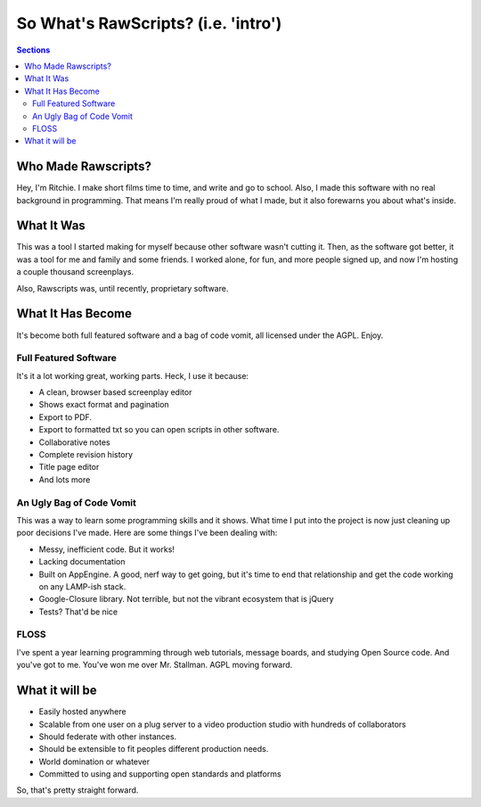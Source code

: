 ======================================
 So What's RawScripts? (i.e. 'intro')
======================================

.. contents:: Sections
   :local:

Who Made Rawscripts?
====================

Hey, I'm Ritchie. I make short films time to time, and write and go to
school. Also, I made this software with no real background in
programming. That means I'm really proud of what I made, but it also
forewarns you about what's inside.

What It Was
===========

This was a tool I started making for myself because other software
wasn't cutting it. Then, as the software got better, it was a tool for
me and family and some friends. I worked alone, for fun, and more
people signed up, and now I'm hosting a couple thousand screenplays.

Also, Rawscripts was, until recently, proprietary software.

What It Has Become
==================

It's become both full featured software and a bag of code vomit, all licensed under the AGPL. Enjoy.

Full Featured Software
----------------------

It's it a lot working great, working parts. Heck, I use it because:

* A clean, browser based screenplay editor
* Shows exact format and pagination 
* Export to PDF. 
* Export to formatted txt so you can open scripts in other software.  
* Collaborative notes
* Complete revision history
* Title page editor
* And lots more

An Ugly Bag of Code Vomit
-------------------------

This was a way to learn some programming skills and it shows. What
time I put into the project is now just cleaning up poor decisions
I've made. Here are some things I've been dealing with:

* Messy, inefficient code. But it works!
* Lacking documentation
* Built on AppEngine. A good, nerf way to get going, but it's time to
  end that relationship and get the code working on any LAMP-ish
  stack.
* Google-Closure library. Not terrible, but not the vibrant ecosystem
  that is jQuery
* Tests? That'd be nice

FLOSS
-----

I've spent a year learning programming through web tutorials, message
boards, and studying Open Source code. And you've got to me. You've
won me over Mr. Stallman. AGPL moving forward.

What it will be
===================

* Easily hosted anywhere 

* Scalable from one user on a plug server to a video production studio
  with hundreds of collaborators

* Should federate with other instances.

* Should be extensible to fit peoples different production needs.

* World domination or whatever

* Committed to using and supporting open standards and platforms

So, that's pretty straight forward.
